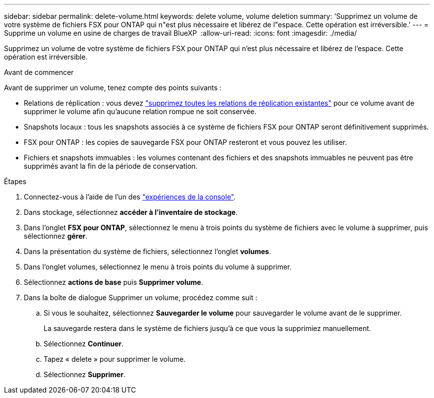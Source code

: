 ---
sidebar: sidebar 
permalink: delete-volume.html 
keywords: delete volume, volume deletion 
summary: 'Supprimez un volume de votre système de fichiers FSX pour ONTAP qui n"est plus nécessaire et libérez de l"espace. Cette opération est irréversible.' 
---
= Supprime un volume en usine de charges de travail BlueXP 
:allow-uri-read: 
:icons: font
:imagesdir: ./media/


[role="lead"]
Supprimez un volume de votre système de fichiers FSX pour ONTAP qui n'est plus nécessaire et libérez de l'espace. Cette opération est irréversible.

.Avant de commencer
Avant de supprimer un volume, tenez compte des points suivants :

* Relations de réplication : vous devez link:delete-replication.html["supprimez toutes les relations de réplication existantes"] pour ce volume avant de supprimer le volume afin qu'aucune relation rompue ne soit conservée.
* Snapshots locaux : tous les snapshots associés à ce système de fichiers FSX pour ONTAP seront définitivement supprimés.
* FSX pour ONTAP : les copies de sauvegarde FSX pour ONTAP resteront et vous pouvez les utiliser.
* Fichiers et snapshots immuables : les volumes contenant des fichiers et des snapshots immuables ne peuvent pas être supprimés avant la fin de la période de conservation.


.Étapes
. Connectez-vous à l'aide de l'un des link:https://docs.netapp.com/us-en/workload-setup-admin/console-experiences.html["expériences de la console"^].
. Dans stockage, sélectionnez *accéder à l'inventaire de stockage*.
. Dans l'onglet *FSX pour ONTAP*, sélectionnez le menu à trois points du système de fichiers avec le volume à supprimer, puis sélectionnez *gérer*.
. Dans la présentation du système de fichiers, sélectionnez l'onglet *volumes*.
. Dans l'onglet volumes, sélectionnez le menu à trois points du volume à supprimer.
. Sélectionnez *actions de base* puis *Supprimer volume*.
. Dans la boîte de dialogue Supprimer un volume, procédez comme suit :
+
.. Si vous le souhaitez, sélectionnez *Sauvegarder le volume* pour sauvegarder le volume avant de le supprimer.
+
La sauvegarde restera dans le système de fichiers jusqu'à ce que vous la supprimiez manuellement.

.. Sélectionnez *Continuer*.
.. Tapez « delete » pour supprimer le volume.
.. Sélectionnez *Supprimer*.



